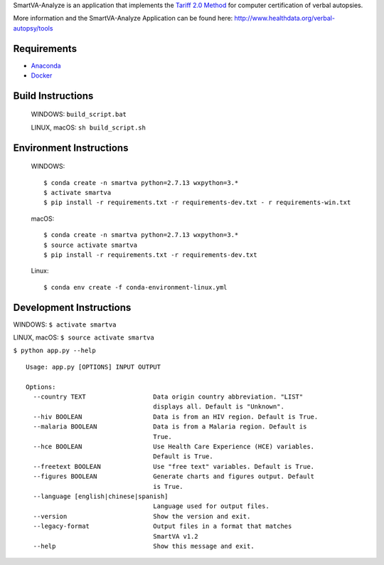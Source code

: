 SmartVA-Analyze is an application that implements the `Tariff 2.0 Method <http://www.healthdata.org/research-article/improving-performance-tariff-method-assigning-causes-death-verbal-autopsies/>`_ for computer certification of verbal autopsies.

More information and the SmartVA-Analyze Application can be found here:
http://www.healthdata.org/verbal-autopsy/tools

Requirements
~~~~~~~~~~~~

* `Anaconda <https://www.anaconda.com/download/>`_

* `Docker <https://www.docker.com/get-started>`_


Build Instructions
~~~~~~~~~~~~~~~~~~

    WINDOWS: ``build_script.bat``

    LINUX, macOS: ``sh build_script.sh``

Environment Instructions
~~~~~~~~~~~~~~~~~~~~~~~~

    WINDOWS::

        $ conda create -n smartva python=2.7.13 wxpython=3.*
        $ activate smartva
        $ pip install -r requirements.txt -r requirements-dev.txt - r requirements-win.txt

    macOS::

        $ conda create -n smartva python=2.7.13 wxpython=3.*
        $ source activate smartva
        $ pip install -r requirements.txt -r requirements-dev.txt

    Linux::

        $ conda env create -f conda-environment-linux.yml

Development Instructions
~~~~~~~~~~~~~~~~~~~~~~~~

WINDOWS: ``$ activate smartva``

LINUX, macOS: ``$ source activate smartva``



``$ python app.py --help``

::

    Usage: app.py [OPTIONS] INPUT OUTPUT

    Options:
      --country TEXT                  Data origin country abbreviation. "LIST"
                                      displays all. Default is "Unknown".
      --hiv BOOLEAN                   Data is from an HIV region. Default is True.
      --malaria BOOLEAN               Data is from a Malaria region. Default is
                                      True.
      --hce BOOLEAN                   Use Health Care Experience (HCE) variables.
                                      Default is True.
      --freetext BOOLEAN              Use "free text" variables. Default is True.
      --figures BOOLEAN               Generate charts and figures output. Default
                                      is True.
      --language [english|chinese|spanish]
                                      Language used for output files.
      --version                       Show the version and exit.
      --legacy-format                 Output files in a format that matches
                                      SmartVA v1.2
      --help                          Show this message and exit.
